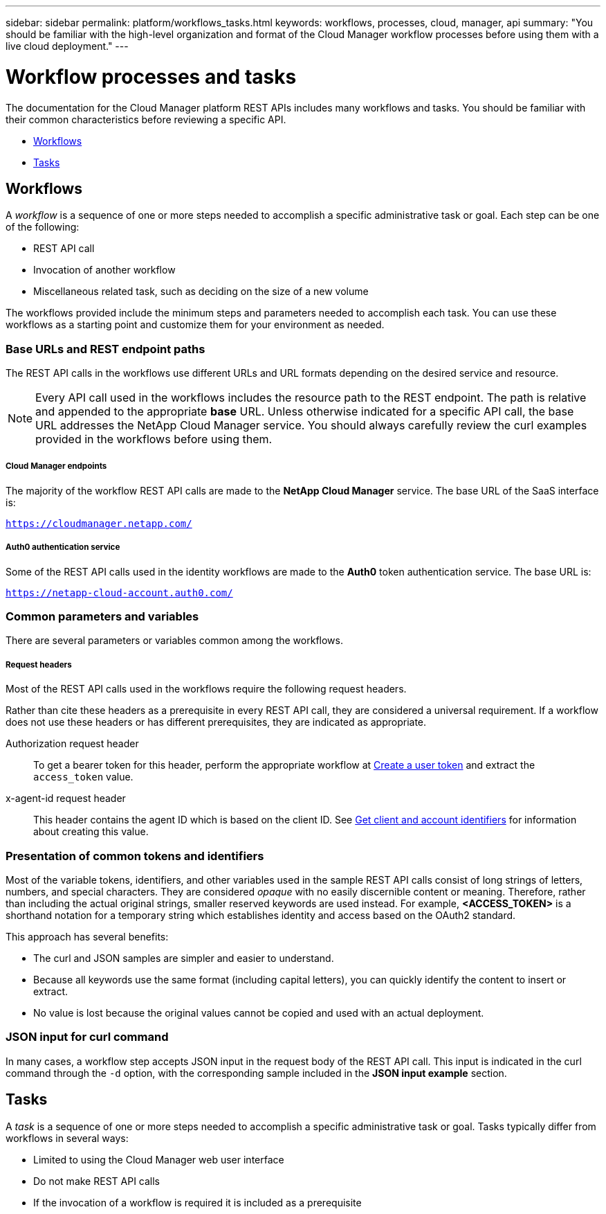 ---
sidebar: sidebar
permalink: platform/workflows_tasks.html
keywords: workflows, processes, cloud, manager, api
summary: "You should be familiar with the high-level organization and format of the Cloud Manager workflow processes before using them with a live cloud deployment."
---

= Workflow processes and tasks
:hardbreaks:
:nofooter:
:icons: font
:linkattrs:
:imagesdir: ./media/

[.lead]
The documentation for the Cloud Manager platform REST APIs includes many workflows and tasks. You should be familiar with their common characteristics before reviewing a specific API.

* link:workflows_tasks.html#workflows[Workflows]
* link:workflows_tasks.html#tasks[Tasks]

== Workflows

A _workflow_ is a sequence of one or more steps needed to accomplish a specific administrative task or goal. Each step can be one of the following:

* REST API call
* Invocation of another workflow
* Miscellaneous related task, such as deciding on the size of a new volume

The workflows provided include the minimum steps and parameters needed to accomplish each task. You can use these workflows as a starting point and customize them for your environment as needed.

=== Base URLs and REST endpoint paths

The REST API calls in the workflows use different URLs and URL formats depending on the desired service and resource.

[NOTE]
Every API call used in the workflows includes the resource path to the REST endpoint. The path is relative and appended to the appropriate *base* URL. Unless otherwise indicated for a specific API call, the base URL addresses the NetApp Cloud Manager service. You should always carefully review the curl examples provided in the workflows before using them.

===== Cloud Manager endpoints

The majority of the workflow REST API calls are made to the *NetApp Cloud Manager* service. The base URL of the SaaS interface is:

`https://cloudmanager.netapp.com/`

===== Auth0 authentication service

Some of the REST API calls used in the identity workflows are made to the *Auth0* token authentication service. The base URL is:

`https://netapp-cloud-account.auth0.com/`

=== Common parameters and variables

There are several parameters or variables common among the workflows.

===== Request headers

Most of the REST API calls used in the workflows require the following request headers.

Rather than cite these headers as a prerequisite in every REST API call, they are considered a universal requirement. If a workflow does not use these headers or has different prerequisites, they are indicated as appropriate.

Authorization request header::
To get a bearer token for this header, perform the appropriate workflow at link:../platform/create_user_token.html[Create a user token] and extract the `access_token` value.

x-agent-id request header::
This header contains the agent ID which is based on the client ID. See link:get_client_id.html[Get client and account identifiers] for information about creating this value.

=== Presentation of common tokens and identifiers

Most of the variable tokens, identifiers, and other variables used in the sample REST API calls consist of long strings of letters, numbers, and special characters. They are considered _opaque_ with no easily discernible content or meaning. Therefore, rather than including the actual original strings, smaller reserved keywords are used instead. For example, *<ACCESS_TOKEN>* is a shorthand notation for a temporary string which establishes identity and access based on the OAuth2 standard.

This approach has several benefits:

* The curl and JSON samples are simpler and easier to understand.
* Because all keywords use the same format (including capital letters), you can quickly identify the content to insert or extract.
* No value is lost because the original values cannot be copied and used with an actual deployment.

=== JSON input for curl command

In many cases, a workflow step accepts JSON input in the request body of the REST API call. This input is indicated in the curl command through the `-d` option, with the corresponding sample included in the *JSON input example* section.

== Tasks

A _task_ is a sequence of one or more steps needed to accomplish a specific administrative task or goal. Tasks typically differ from workflows in several ways:

* Limited to using the Cloud Manager web user interface
* Do not make REST API calls
* If the invocation of a workflow is required it is included as a prerequisite
